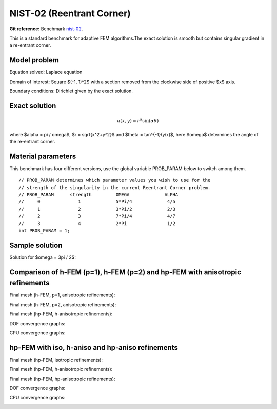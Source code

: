 NIST-02 (Reentrant Corner)
------------------

**Git reference:** Benchmark `nist-02 <http://git.hpfem.org/hermes.git/tree/HEAD:/hermes2d/benchmarks/nist-02>`_.

This is a standard benchmark for adaptive FEM algorithms.The exact solution is smooth
but contains singular gradient in a re-entrant corner.

Model problem
~~~~~~~~~~~~~

Equation solved: Laplace equation 

.. math::
    :label: nist-2

       -\Delta u = 0.

Domain of interest: Square $(-1, 1)^2$ with a section removed from the clockwise side of positive $x$ axis.

Boundary conditions: Dirichlet given by the exact solution.

Exact solution
~~~~~~~~~~~~~~

.. math::

    u(x, y) = r^{\alpha}\sin(\alpha \theta)

where $\alpha = \pi / \omega$, $r = \sqrt{x^2+y^2}$ and $\theta = tan^{-1}(y/x)$, here $\omega$ determines 
the angle of the re-entrant corner. 

Material parameters
~~~~~~~~~~~~~~~~~~~
This benchmark has four different versions, use the global variable PROB_PARAM below to switch among them.

::

    // PROB_PARAM determines which parameter values you wish to use for the
    // strength of the singularity in the current Reentrant Corner problem.
    // PROB_PARAM      strength         OMEGA             ALPHA
    //     0              1             5*Pi/4             4/5
    //     1              2             3*Pi/2             2/3
    //     2              3             7*Pi/4             4/7
    //     3              4             2*Pi               1/2
    int PROB_PARAM = 1;      

Sample solution
~~~~~~~~~~~~~~~

Solution for $\omega = 3\pi / 2$:

.. image:: nist-02/solution.png
   :align: center
   :width: 600
   :height: 400
   :alt: Solution.

Comparison of h-FEM (p=1), h-FEM (p=2) and hp-FEM with anisotropic refinements
~~~~~~~~~~~~~~~~~~~~~~~~~~~~~~~~~~~~~~~~~~~~~~~~~~~~~~~~~~~~~~~~~~~~~~~~~~~~~~

Final mesh (h-FEM, p=1, anisotropic refinements):

.. image:: nist-02/mesh_h1_aniso.png
   :align: center
   :width: 450
   :alt: Final mesh.

Final mesh (h-FEM, p=2, anisotropic refinements):

.. image:: nist-02/mesh_h2_aniso.png
   :align: center
   :width: 450
   :alt: Final mesh.

Final mesh (hp-FEM, h-anisotropic refinements):

.. image:: nist-02/mesh_hp_anisoh.png
   :align: center
   :width: 450
   :alt: Final mesh.

DOF convergence graphs:

.. image:: nist-02/conv_dof_aniso.png
   :align: center
   :width: 600
   :height: 400
   :alt: DOF convergence graph.

CPU convergence graphs:

.. image:: nist-02/conv_cpu_aniso.png
   :align: center
   :width: 600
   :height: 400
   :alt: CPU convergence graph.

hp-FEM with iso, h-aniso and hp-aniso refinements
~~~~~~~~~~~~~~~~~~~~~~~~~~~~~~~~~~~~~~~~~~~~~~~~~

Final mesh (hp-FEM, isotropic refinements):

.. image:: nist-02/mesh_hp_iso.png
   :align: center
   :width: 450
   :alt: Final mesh.

Final mesh (hp-FEM, h-anisotropic refinements):

.. image:: nist-02/mesh_hp_anisoh.png
   :align: center
   :width: 450
   :alt: Final mesh.

Final mesh (hp-FEM, hp-anisotropic refinements):

.. image:: nist-02/mesh_hp_aniso.png
   :align: center
   :width: 450
   :alt: Final mesh.

DOF convergence graphs:

.. image:: nist-02/conv_dof_hp.png
   :align: center
   :width: 600
   :height: 400
   :alt: DOF convergence graph.

CPU convergence graphs:

.. image:: nist-02/conv_cpu_hp.png
   :align: center
   :width: 600
   :height: 400
   :alt: CPU convergence graph.


